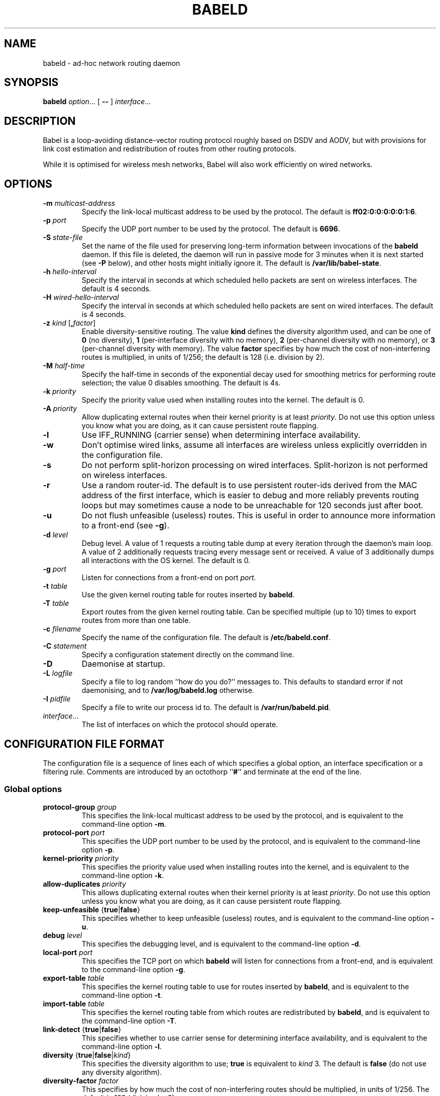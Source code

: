.TH BABELD 8
.SH NAME
babeld \- ad-hoc network routing daemon
.SH SYNOPSIS
.B babeld
.IR option ...
[
.B \-\-
]
.IR interface ...
.SH DESCRIPTION
Babel is a loop-avoiding distance-vector routing protocol roughly
based on DSDV and AODV, but with provisions for link cost estimation
and redistribution of routes from other routing protocols.

While it is optimised for wireless mesh networks, Babel will also work
efficiently on wired networks.
.SH OPTIONS
.TP
.BI \-m " multicast-address"
Specify the link-local multicast address to be used by the protocol.
The default is
.BR ff02:0:0:0:0:0:1:6 .
.TP
.BI \-p " port"
Specify the UDP port number to be used by the protocol.  The default is
.BR 6696 .
.TP
.BI \-S " state-file"
Set the name of the file used for preserving long-term information
between invocations of the
.B babeld
daemon.  If this file is deleted, the daemon will run in passive mode
for 3 minutes when it is next started (see
.B -P
below), and other hosts might initially ignore it.  The default is
.BR /var/lib/babel-state .
.TP
.BI \-h " hello-interval"
Specify the interval in seconds at which scheduled hello packets are
sent on wireless interfaces.  The default is 4 seconds.
.TP
.BI \-H " wired-hello-interval"
Specify the interval in seconds at which scheduled hello packets are
sent on wired interfaces.  The default is 4 seconds.
.TP
.BI \-z " kind" " \fR[\fB," factor "\fR]"
Enable diversity-sensitive routing.  The value
.B kind
defines the diversity algorithm used, and can be one of
.B 0
(no diversity),
.B 1
(per-interface diversity with no memory),
.B 2
(per-channel diversity with no memory),
or
.B 3
(per-channel diversity with memory).
The value
.B factor
specifies by how much the cost of non-interfering routes is multiplied,
in units of 1/256; the default is 128 (i.e. division by 2).
.TP
.BI \-M " half-time"
Specify the half-time in seconds of the exponential decay used for
smoothing metrics for performing route selection; the value 0 disables
smoothing.  The default is 4s.
.TP
.BI \-k " priority"
Specify the priority value used when installing routes into the kernel.
The default is 0.
.TP
.BI \-A " priority"
Allow duplicating external routes when their kernel priority is at least
.IR priority .
Do not use this option unless you know what you are doing, as it can cause
persistent route flapping.
.TP
.B \-l
Use IFF_RUNNING (carrier sense) when determining interface availability.
.TP
.B \-w
Don't optimise wired links, assume all interfaces are wireless unless
explicitly overridden in the configuration file.
.TP
.B \-s
Do not perform split-horizon processing on wired interfaces.
Split-horizon is not performed on wireless interfaces.
.TP
.B \-r
Use a random router-id.  The default is to use persistent router-ids
derived from the MAC address of the first interface, which is easier
to debug and more reliably prevents routing loops but may sometimes
cause a node to be unreachable for 120 seconds just after boot.
.TP
.B \-u
Do not flush unfeasible (useless) routes.  This is useful in order to
announce more information to a front-end (see
.BR \-g ).
.TP
.BI \-d " level"
Debug level.  A value of 1 requests a routing table dump at every
iteration through the daemon's main loop.  A value of 2 additionally
requests tracing every message sent or received.  A value of
3 additionally dumps all interactions with the OS kernel.  The default
is 0.
.TP
.BI \-g " port"
Listen for connections from a front-end on port
.IR port .
.TP
.BI \-t " table"
Use the given kernel routing table for routes inserted by
.BR babeld .
.TP
.BI \-T " table"
Export routes from the given kernel routing table. Can be specified
multiple (up to 10) times to export routes from more than one table.
.TP
.BI \-c " filename"
Specify the name of the configuration file.  The default is
.BR /etc/babeld.conf .
.TP
.BI \-C " statement"
Specify a configuration statement directly on the command line.
.TP
.B \-D
Daemonise at startup.
.TP
.BI \-L " logfile"
Specify a file to log random ``how do you do?'' messages to.  This
defaults to standard error if not daemonising, and to
.B /var/log/babeld.log
otherwise.
.TP
.BI \-I " pidfile"
Specify a file to write our process id to.  The default is
.BR /var/run/babeld.pid .
.TP
.IR interface ...
The list of interfaces on which the protocol should operate.
.SH CONFIGURATION FILE FORMAT
The configuration file is a sequence of lines each of which specifies
a global option, an interface specification or a filtering
rule.  Comments are introduced by an octothorp
.RB `` # ''
and terminate at the end of the line.
.SS Global options
.TP
.BI protocol-group " group"
This specifies the link-local multicast address to be used by the
protocol, and is equivalent to the command-line option
.BR \-m .
.TP
.BI protocol-port " port"
This specifies the UDP port number to be used by the protocol, and is equivalent to the command-line option
.BR \-p .
.TP
.BI kernel-priority " priority"
This specifies the priority value used when installing routes into the
kernel, and is equivalent to the command-line option
.BR \-k .
.TP
.BI allow-duplicates " priority"
This allows duplicating external routes when their kernel priority is
at least
.IR priority .
Do not use this option unless you know what you are doing, as it can
cause persistent route flapping.
.TP
.BR keep-unfeasible " {" true | false }
This specifies whether to keep unfeasible (useless) routes, and is
equivalent to the command-line option
.BR \-u .
.TP
.BI debug " level"
This specifies the debugging level, and is equivalent to the command-line
option
.BR \-d .
.TP
.BI local-port " port"
This specifies the TCP port on which
.B babeld
will listen for connections from a front-end, and is equivalent to the
command-line option
.BR \-g .
.TP
.BI export-table " table"
This specifies the kernel routing table to use for routes inserted by
.BR babeld ,
and is equivalent to the command-line option
.BR \-t .
.TP
.BI import-table " table"
This specifies the kernel routing table from which routes are
redistributed by
.BR babeld ,
and is equivalent to the command-line option
.BR \-T .
.TP
.BR link-detect " {" true | false }
This specifies whether to use carrier sense for determining interface
availability, and is equivalent to the command-line option
.BR \-l .
.TP
.BR diversity " {" true | false | "\fIkind\fB" }
This specifies the diversity algorithm to use;
.B true
is equivalent to
.I kind
3.  The default is
.B false
(do not use any diversity algorithm).
.TP
.BI diversity-factor " factor"
This specifies by how much the cost of non-interfering routes should
be multiplied, in units of 1/256.  The default is 128 (division by 2).
.TP
.BI smoothing-half-life " seconds"
This specifies the half-life in seconds of the exponential decay used
for smoothing metrics for performing route selection, and is
equivalent to the command-line option
.BR \-M .
.TP
.BR deamonise " {" true | false }
This specifies whether to daemonize at startup, and is equivalent to
the command-line option
.BR \-D .
.TP
.TP
.BI state-file " filename"
This specifies the name of the file used for preserving long-term
information between invocations of the
.B babeld
daemon, and is equivalent to the command-line option
.BR \-S .
.TP
.BI log-file " filename"
This specifies the name of the file used to log random messages to,
and is equivalent to the command-line option
.BR \-L .
.TP
.BI pid-file " filename"
This specifies the name of the file to which
.B babeld
writes out its process id, and is equivalent to the command-line option
.BR \-I .
.SS Interface configuration
An interface is configured by a line with the following format:
.IP
.B interface
.I name
.RI [ parameter ...]
.PP
where
.I name
is the name of the interface (something like
.BR eth0 ).
The default value of an interface parameter can be specified changed
by a line of the form
.IP
.B default
.RI [ parameter ...]
.PP

Each
.I parameter
can be one of:
.TP
.BR wired " {" true | false | auto }
This specifies whether to enable optimisations specific to wired interfaces.
By default, this is determined automatically unless the
.B \-w
command-line flag was specified.
.TP
.BR link\-quality " {" true | false | auto }
This specifies whether link quality estimation should be performed on this
interface.  The default is to perform link quality estimation on wireless
interfaces but not on wired interfaces.
.TP
.BR split\-horizon " {" true | false | auto }
This specifies whether to perform split-horizon processing on this
interface.  The default is to never perform split-horizon processing on
wireless interfaces; on wired interfaces, the default depends on the
.B \-s
flag.
.TP
.BI rxcost " cost"
This defines the cost of receiving frames on the given interface under
ideal conditions (no packet loss); how this relates to the actual cost used
for computing metrics of routes going through this interface depends on
whether link quality estimation is being done.  The default is 96 for wired
interfaces, and 256 for wireless ones.
.TP
.BI channel " channel"
Sets the channel for this interface.  The value
.I channel
can be either an integer, or one of the strings
.B interfering
or
.BR noninterfering .
The default is to autodetect the channel number for wireless interfaces,
and
.B noninterfering
for wired interfaces.
.TP
.BR faraway " {" true | false }
This specifies whether the network is "far away", in the sense that
networks behind it don't interfere with networks in front of it.  By
default, networks are not far away.
.TP
.BI hello\-interval " interval"
This defines the interval between hello packets sent on this interface.
The default is specified with the
.B \-h
and
.B \-H
command-line flags.
.TP
.BI update\-interval " interval"
This defines the interval between full routing table dumps sent on this
interface; since Babel uses triggered updates and doesn't count to
infinity, this can be set to a fairly large value, unless significant
packet loss is expected.  The default is four times the hello interval.
.SS Filtering rules
A filtering rule is defined by a single line with the following format:
.IP
.I filter
.IR selector ...
.I action
.PP
.I Filter
specifies the filter to which this entry will be added, and can be one of
.BR in ,
.BR out ,
or
.BR redistribute .

Each
.I selector
specifies the conditions under which the given statement matches.  It
can be one of
.TP
.BI ip " prefix"
This entry only applies to routes in the given prefix.
.TP
.BI eq " plen"
This entry only applies to routes with a prefix length equal to
.BR plen .
.TP
.BI le " plen"
This entry only applies to routes with a prefix length less or equal to
.BR plen .
.TP
.BI ge " plen"
This entry only applies to routes with a prefix length greater or equal to
.BR plen .
.TP
.BI neigh " address"
This entry only applies to routes learned from a neighbour with
link-local address
.IR address .
.TP
.BI id " id"
This entry only applies to routes originated by a router with router-id
.IR id .
.TP
.BI proto " p"
This entry only applies to kernel routes with kernel protocol number
.IR p .
If neither
.B proto
nor
.B local
is specified, this entry applies to all non-local kernel routes with
a protocol different from "boot".
.TP
.B local
This entry only applies to local addresses.
.TP
.BI if " interface"
For an input filter, this specifies the interface over which the route
is learned.  For an output filter, this specifies the interface over
which this route is advertised.  For a redistribute statement, this
specifies the interface over which the route forwards packets.
.PP
.I Action
specifies the action to be taken when this entry matches.  It can have
one of the following values:
.TP
.B allow
Allow this route, without changing its metric (or setting its metric
to 0 in case of a redistribute filter).
.TP
.B deny
Ignore this route.
.TP
.BI metric " value"
For an input or output filter, allow this route after increasing its metric by
.IR value .
For a redistribute filter, redistribute this route with metric
.IR value .
.PP
If
.I action
is not specified, it defaults to
.BR allow .

By default,
.B babeld
redistributes all local addresses, and no other routes.  In order to
make sure that only the routes you specify are redistributed, you
should include the line
.IP
redistribute local deny
.PP
as the last line in your configuration file.
.SH EXAMPLES
You can participate in a Babel network by simply running
.IP
# babeld wlan0
.PP
where
.B wlan0
is the name of your wireless interface.

In order to gateway between multiple interfaces, just list them all on
the command line:
.IP
# babeld wlan0 eth0 sit1
.PP
On an access point, you'll probably want to redistribute some external
routes into Babel:
.IP
# babeld \\
    \-C 'redistribute metric 256' \\
    wlan0
.PP
or, if you want to constrain the routes that you redistribute,
.IP
# babeld \\
    \-C 'redistribute proto 11 ip ::/0 le 64 metric 256' \\
    \-C 'redistribute proto 11 ip 0.0.0.0/0 le 24 metric 256' \\
    wlan0
.SH FILES
.TP
.B /etc/babeld.conf
The default location of the configuration file.
.TP
.B /var/lib/babel\-state
The default location of the file storing long-term state.
.TP
.B /var/run/babeld.pid
The default location of the pid file.
.TP
.B /var/log/babeld.log
The default location of the log file.
.SH SIGNALS
.TP
.B SIGUSR1
Dump Babel's routing tables to standard output or to the log file.
.TP
.B SIGUSR2
Check interfaces and kernel routes right now, then reopen the log file.
.SH SECURITY
Babel is a completely insecure protocol: any attacker able to inject
IP packets with a link-local source address can disrupt the protocol's
operation.  This is no different from unsecured neighbour discovery or ARP.

Since Babel uses link-local IPv6 packets only, there is no need to update
firewalls to allow forwarding of Babel protocol packets.  If local
filtering is being done, UDP datagrams to the port used by the protocol
should be allowed.  As Babel uses unicast packets in some cases, it is not
enough to just allow packets destined to Babel's multicast address.
.SH BUGS
Plenty.  This is experimental software, run at your own risk.
.SH SEE ALSO
.BR routed (8),
.BR route6d (8),
.BR zebra (8),
.BR ahcpd (8).
.SH AUTHOR
Juliusz Chroboczek.

